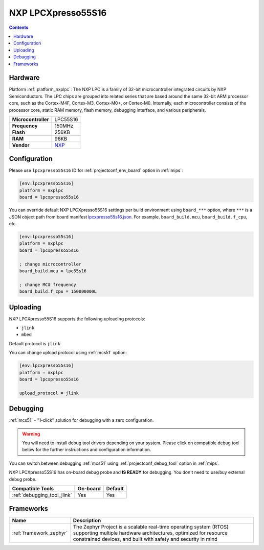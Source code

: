 
.. _board_nxplpc_lpcxpresso55s16:

NXP LPCXpresso55S16
===================

.. contents::

Hardware
--------

Platform :ref:`platform_nxplpc`: The NXP LPC is a family of 32-bit microcontroller integrated circuits by NXP Semiconductors. The LPC chips are grouped into related series that are based around the same 32-bit ARM processor core, such as the Cortex-M4F, Cortex-M3, Cortex-M0+, or Cortex-M0. Internally, each microcontroller consists of the processor core, static RAM memory, flash memory, debugging interface, and various peripherals.

.. list-table::

  * - **Microcontroller**
    - LPC55S16
  * - **Frequency**
    - 150MHz
  * - **Flash**
    - 256KB
  * - **RAM**
    - 96KB
  * - **Vendor**
    - `NXP <https://www.nxp.com/design/development-boards/lpcxpresso-boards/lpcxpresso55s16-development-board:LPC55S16-EVK?utm_source=platformio.org&utm_medium=docs>`__


Configuration
-------------

Please use ``lpcxpresso55s16`` ID for :ref:`projectconf_env_board` option in :ref:`mips`:

.. code-block:: ini

  [env:lpcxpresso55s16]
  platform = nxplpc
  board = lpcxpresso55s16

You can override default NXP LPCXpresso55S16 settings per build environment using
``board_***`` option, where ``***`` is a JSON object path from
board manifest `lpcxpresso55s16.json <https://github.com/platformio/platform-nxplpc/blob/master/boards/lpcxpresso55s16.json>`_. For example,
``board_build.mcu``, ``board_build.f_cpu``, etc.

.. code-block:: ini

  [env:lpcxpresso55s16]
  platform = nxplpc
  board = lpcxpresso55s16

  ; change microcontroller
  board_build.mcu = lpc55s16

  ; change MCU frequency
  board_build.f_cpu = 150000000L


Uploading
---------
NXP LPCXpresso55S16 supports the following uploading protocols:

* ``jlink``
* ``mbed``

Default protocol is ``jlink``

You can change upload protocol using :ref:`mcs51` option:

.. code-block:: ini

  [env:lpcxpresso55s16]
  platform = nxplpc
  board = lpcxpresso55s16

  upload_protocol = jlink

Debugging
---------

:ref:`mcs51` - "1-click" solution for debugging with a zero configuration.

.. warning::
    You will need to install debug tool drivers depending on your system.
    Please click on compatible debug tool below for the further
    instructions and configuration information.

You can switch between debugging :ref:`mcs51` using
:ref:`projectconf_debug_tool` option in :ref:`mips`.

NXP LPCXpresso55S16 has on-board debug probe and **IS READY** for debugging. You don't need to use/buy external debug probe.

.. list-table::
  :header-rows:  1

  * - Compatible Tools
    - On-board
    - Default
  * - :ref:`debugging_tool_jlink`
    - Yes
    - Yes

Frameworks
----------
.. list-table::
    :header-rows:  1

    * - Name
      - Description

    * - :ref:`framework_zephyr`
      - The Zephyr Project is a scalable real-time operating system (RTOS) supporting multiple hardware architectures, optimized for resource constrained devices, and built with safety and security in mind
